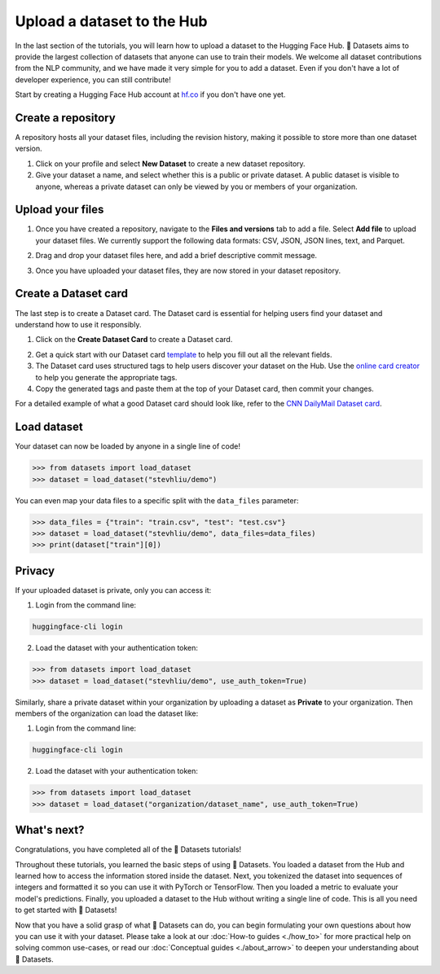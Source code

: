 Upload a dataset to the Hub
===========================

In the last section of the tutorials, you will learn how to upload a dataset to the Hugging Face Hub. 🤗 Datasets aims to provide the largest collection of datasets that anyone can use to train their models. We welcome all dataset contributions from the NLP community, and we have made it very simple for you to add a dataset. Even if you don't have a lot of developer experience, you can still contribute!

Start by creating a Hugging Face Hub account at `hf.co <https://huggingface.co/join>`_ if you don't have one yet.

Create a repository
-------------------

A repository hosts all your dataset files, including the revision history, making it possible to store more than one dataset version.

1. Click on your profile and select **New Dataset** to create a new dataset repository. 
2. Give your dataset a name, and select whether this is a public or private dataset. A public dataset is visible to anyone, whereas a private dataset can only be viewed by you or members of your organization.

.. image:: /imgs/create_repo.png
   :align: center

Upload your files
-----------------

1. Once you have created a repository, navigate to the **Files and versions** tab to add a file. Select **Add file** to upload your dataset files. We currently support the following data formats: CSV, JSON, JSON lines, text, and Parquet.

.. image:: /imgs/upload_files.png
   :align: center

2. Drag and drop your dataset files here, and add a brief descriptive commit message.

.. image:: /imgs/commit_files.png
   :align: center

3. Once you have uploaded your dataset files, they are now stored in your dataset repository.

.. image:: /imgs/files_stored.png
   :align: center

Create a Dataset card
---------------------

The last step is to create a Dataset card. The Dataset card is essential for helping users find your dataset and understand how to use it responsibly.

1. Click on the **Create Dataset Card** to create a Dataset card.

.. image:: /imgs/dataset_card.png
   :align: center

2. Get a quick start with our Dataset card `template <https://raw.githubusercontent.com/huggingface/datasets/master/templates/README.md>`_ to help you fill out all the relevant fields. 

3. The Dataset card uses structured tags to help users discover your dataset on the Hub. Use the `online card creator <https://huggingface.co/datasets/tagging/>`_ to help you generate the appropriate tags.

4. Copy the generated tags and paste them at the top of your Dataset card, then commit your changes.

.. image:: /imgs/card_tags.png
   :align: center 

For a detailed example of what a good Dataset card should look like, refer to the `CNN DailyMail Dataset card <https://huggingface.co/datasets/cnn_dailymail>`_.

Load dataset
------------

Your dataset can now be loaded by anyone in a single line of code! 

.. code-block::

   >>> from datasets import load_dataset
   >>> dataset = load_dataset("stevhliu/demo")

You can even map your data files to a specific split with the ``data_files`` parameter:

.. code-block::

   >>> data_files = {"train": "train.csv", "test": "test.csv"}
   >>> dataset = load_dataset("stevhliu/demo", data_files=data_files)
   >>> print(dataset["train"][0])

Privacy
-------

If your uploaded dataset is private, only you can access it:

1. Login from the command line:

.. code-block::

   huggingface-cli login

2. Load the dataset with your authentication token:

.. code-block::

   >>> from datasets import load_dataset
   >>> dataset = load_dataset("stevhliu/demo", use_auth_token=True)

Similarly, share a private dataset within your organization by uploading a dataset as **Private** to your organization. Then members of the organization can load the dataset like:

1. Login from the command line:

.. code-block::

   huggingface-cli login

2. Load the dataset with your authentication token:

.. code-block::

   >>> from datasets import load_dataset
   >>> dataset = load_dataset("organization/dataset_name", use_auth_token=True)


What's next?
------------

Congratulations, you have completed all of the 🤗 Datasets tutorials!

Throughout these tutorials, you learned the basic steps of using 🤗 Datasets. You loaded a dataset from the Hub and learned how to access the information stored inside the dataset. Next, you tokenized the dataset into sequences of integers and formatted it so you can use it with PyTorch or TensorFlow. Then you loaded a metric to evaluate your model's predictions. Finally, you uploaded a dataset to the Hub without writing a single line of code. This is all you need to get started with 🤗 Datasets! 

Now that you have a solid grasp of what 🤗 Datasets can do, you can begin formulating your own questions about how you can use it with your dataset. Please take a look at our :doc:`How-to guides <./how_to>` for more practical help on solving common use-cases, or read our :doc:`Conceptual guides <./about_arrow>` to deepen your understanding about 🤗 Datasets.